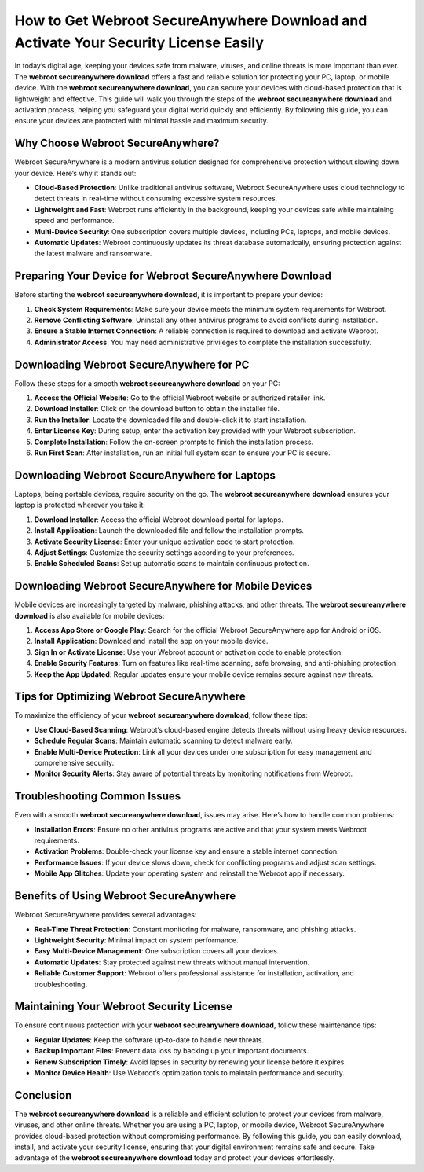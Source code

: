 How to Get Webroot SecureAnywhere Download and Activate Your Security License Easily
====================================================================================

In today’s digital age, keeping your devices safe from malware, viruses, and online threats is more important than ever. The **webroot secureanywhere download** offers a fast and reliable solution for protecting your PC, laptop, or mobile device. With the **webroot secureanywhere download**, you can secure your devices with cloud-based protection that is lightweight and effective. This guide will walk you through the steps of the **webroot secureanywhere download** and activation process, helping you safeguard your digital world quickly and efficiently. By following this guide, you can ensure your devices are protected with minimal hassle and maximum security.

Why Choose Webroot SecureAnywhere?
----------------------------------

Webroot SecureAnywhere is a modern antivirus solution designed for comprehensive protection without slowing down your device. Here’s why it stands out:

- **Cloud-Based Protection**: Unlike traditional antivirus software, Webroot SecureAnywhere uses cloud technology to detect threats in real-time without consuming excessive system resources.
- **Lightweight and Fast**: Webroot runs efficiently in the background, keeping your devices safe while maintaining speed and performance.
- **Multi-Device Security**: One subscription covers multiple devices, including PCs, laptops, and mobile devices.
- **Automatic Updates**: Webroot continuously updates its threat database automatically, ensuring protection against the latest malware and ransomware.

Preparing Your Device for Webroot SecureAnywhere Download
---------------------------------------------------------

Before starting the **webroot secureanywhere download**, it is important to prepare your device:

1. **Check System Requirements**: Make sure your device meets the minimum system requirements for Webroot.
2. **Remove Conflicting Software**: Uninstall any other antivirus programs to avoid conflicts during installation.
3. **Ensure a Stable Internet Connection**: A reliable connection is required to download and activate Webroot.
4. **Administrator Access**: You may need administrative privileges to complete the installation successfully.

Downloading Webroot SecureAnywhere for PC
-----------------------------------------

Follow these steps for a smooth **webroot secureanywhere download** on your PC:

1. **Access the Official Website**: Go to the official Webroot website or authorized retailer link.
2. **Download Installer**: Click on the download button to obtain the installer file.
3. **Run the Installer**: Locate the downloaded file and double-click it to start installation.
4. **Enter License Key**: During setup, enter the activation key provided with your Webroot subscription.
5. **Complete Installation**: Follow the on-screen prompts to finish the installation process.
6. **Run First Scan**: After installation, run an initial full system scan to ensure your PC is secure.

Downloading Webroot SecureAnywhere for Laptops
----------------------------------------------

Laptops, being portable devices, require security on the go. The **webroot secureanywhere download** ensures your laptop is protected wherever you take it:

1. **Download Installer**: Access the official Webroot download portal for laptops.
2. **Install Application**: Launch the downloaded file and follow the installation prompts.
3. **Activate Security License**: Enter your unique activation code to start protection.
4. **Adjust Settings**: Customize the security settings according to your preferences.
5. **Enable Scheduled Scans**: Set up automatic scans to maintain continuous protection.

Downloading Webroot SecureAnywhere for Mobile Devices
-----------------------------------------------------

Mobile devices are increasingly targeted by malware, phishing attacks, and other threats. The **webroot secureanywhere download** is also available for mobile devices:

1. **Access App Store or Google Play**: Search for the official Webroot SecureAnywhere app for Android or iOS.
2. **Install Application**: Download and install the app on your mobile device.
3. **Sign In or Activate License**: Use your Webroot account or activation code to enable protection.
4. **Enable Security Features**: Turn on features like real-time scanning, safe browsing, and anti-phishing protection.
5. **Keep the App Updated**: Regular updates ensure your mobile device remains secure against new threats.

Tips for Optimizing Webroot SecureAnywhere
------------------------------------------

To maximize the efficiency of your **webroot secureanywhere download**, follow these tips:

- **Use Cloud-Based Scanning**: Webroot’s cloud-based engine detects threats without using heavy device resources.
- **Schedule Regular Scans**: Maintain automatic scanning to detect malware early.
- **Enable Multi-Device Protection**: Link all your devices under one subscription for easy management and comprehensive security.
- **Monitor Security Alerts**: Stay aware of potential threats by monitoring notifications from Webroot.

Troubleshooting Common Issues
-----------------------------

Even with a smooth **webroot secureanywhere download**, issues may arise. Here’s how to handle common problems:

- **Installation Errors**: Ensure no other antivirus programs are active and that your system meets Webroot requirements.
- **Activation Problems**: Double-check your license key and ensure a stable internet connection.
- **Performance Issues**: If your device slows down, check for conflicting programs and adjust scan settings.
- **Mobile App Glitches**: Update your operating system and reinstall the Webroot app if necessary.

Benefits of Using Webroot SecureAnywhere
----------------------------------------

Webroot SecureAnywhere provides several advantages:

- **Real-Time Threat Protection**: Constant monitoring for malware, ransomware, and phishing attacks.
- **Lightweight Security**: Minimal impact on system performance.
- **Easy Multi-Device Management**: One subscription covers all your devices.
- **Automatic Updates**: Stay protected against new threats without manual intervention.
- **Reliable Customer Support**: Webroot offers professional assistance for installation, activation, and troubleshooting.

Maintaining Your Webroot Security License
-----------------------------------------

To ensure continuous protection with your **webroot secureanywhere download**, follow these maintenance tips:

- **Regular Updates**: Keep the software up-to-date to handle new threats.
- **Backup Important Files**: Prevent data loss by backing up your important documents.
- **Renew Subscription Timely**: Avoid lapses in security by renewing your license before it expires.
- **Monitor Device Health**: Use Webroot’s optimization tools to maintain performance and security.

Conclusion
----------

The **webroot secureanywhere download** is a reliable and efficient solution to protect your devices from malware, viruses, and other online threats. Whether you are using a PC, laptop, or mobile device, Webroot SecureAnywhere provides cloud-based protection without compromising performance. By following this guide, you can easily download, install, and activate your security license, ensuring that your digital environment remains safe and secure. Take advantage of the **webroot secureanywhere download** today and protect your devices effortlessly.